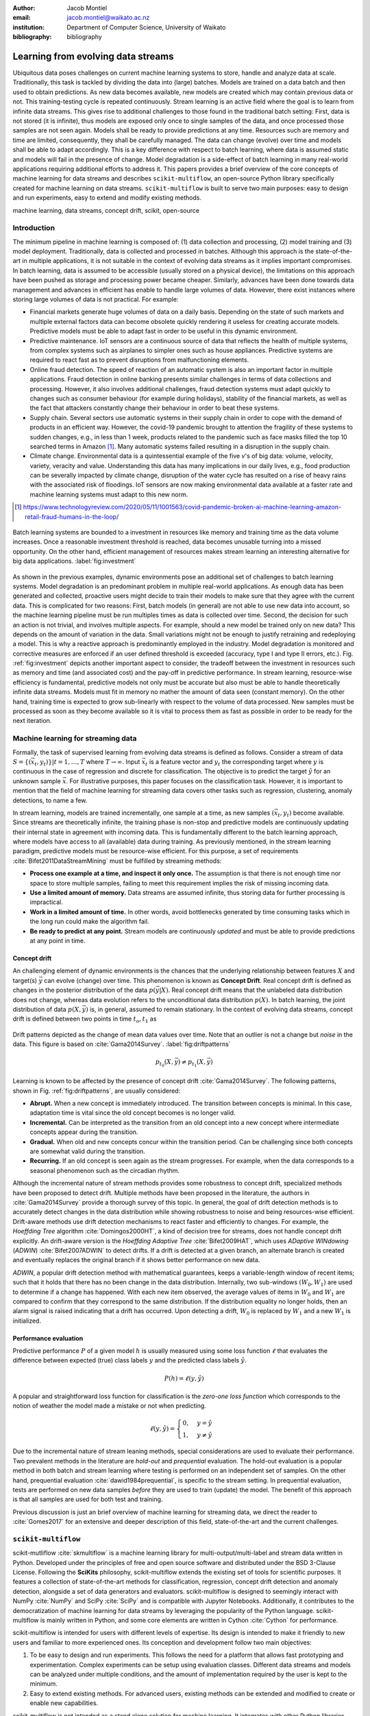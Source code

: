 :author: Jacob Montiel
:email: jacob.montiel@waikato.ac.nz
:institution: Department of Computer Science, University of Waikato

:bibliography: bibliography

-----------------------------------
Learning from evolving data streams
-----------------------------------

.. class:: abstract

   Ubiquitous data poses challenges on current machine learning systems to store, handle and analyze data at scale. Traditionally, this task is tackled by dividing the data into (large) batches. Models are trained on a data batch and then used to obtain predictions.  As new data becomes available, new models are created which may contain previous data or not. This training-testing cycle is repeated continuously. Stream learning is an active field where the goal is to learn from infinite data streams. This gives rise to additional challenges to those found in the traditional batch setting: First, data is not stored (it is infinite), thus models are exposed only once to single samples of the data, and once processed those samples are not seen again. Models shall be ready to provide predictions at any time. Resources such are memory and time are limited, consequently, they shall be carefully managed. The data can change (evolve) over time and models shall be able to adapt accordingly. This is a key difference with respect to batch learning, where data is assumed static and models will fail in the presence of change. Model degradation is a side-effect of batch learning in many real-world applications requiring additional efforts to address it. This papers provides a brief overview of the core concepts of machine learning for data streams and describes ``scikit-multiflow``, an open-source Python library specifically created for machine learning on data streams. ``scikit-multiflow`` is built to serve two main purposes: easy to design and run experiments, easy to extend and modify existing methods.

.. class:: keywords

   machine learning, data streams, concept drift, scikit, open-source

Introduction
------------

The minimum pipeline in machine learning is composed of: (1) data collection and processing, (2) model training and (3) model deployment. Traditionally, data is collected and processed in batches. Although this approach is the state-of-the-art in multiple applications, it is not suitable in the context of evolving data streams as it implies important compromises. In batch learning, data is assumed to be accessible (usually stored on a physical device), the limitations on this approach have been pushed as storage and processing power became cheaper. Similarly, advances have been done towards data management and  advances in efficient   has enable to handle large volumes of data. However, there exist instances where storing large volumes of data is not practical. For example:

- Financial markets generate huge volumes of data on a daily basis. Depending on the state of such markets and multiple external factors data can become obsolete quickly rendering it useless for creating accurate models. Predictive models must be able to adapt fast in order to be useful in this dynamic environment.
- Predictive maintenance. IoT sensors are a continuous source of data that reflects the health of multiple systems, from complex systems such as airplanes to simpler ones such as house appliances. Predictive systems are required to react fast as to prevent disruptions from malfunctioning elements.
- Online fraud detection. The speed of reaction of an automatic system is also an important factor in multiple applications. Fraud detection in online banking presents similar challenges in terms of data collections and processing. However, it also involves additional challenges, fraud detection systems must adapt quickly to changes such as consumer behaviour (for example during holidays), stability of the financial markets, as well as the fact that attackers constantly change their behaviour in order to beat these systems.
- Supply chain. Several sectors use automatic systems in their supply chain in order to cope with the demand of products in an efficient way. However, the covid-19 pandemic brought to attention the fragility of these systems to sudden changes, e.g., in less than 1 week, products related to  the pandemic such as face masks filled the top 10 searched terms in Amazon [#]_. Many automatic systems failed resulting in a disruption in the supply chain.
- Climate change. Environmental data is a quintessential example of the five *v*'s of big data: volume, velocity, variety, veracity and value. Understanding this data has many implications in our daily lives, e.g., food production can be severally impacted by climate change, disruption of the water cycle has resulted on a rise of heavy rains with the associated risk of floodings. IoT sensors are now making environmental data available at a faster rate and machine learning systems must adapt to this new norm.

.. [#] https://www.technologyreview.com/2020/05/11/1001563/covid-pandemic-broken-ai-machine-learning-amazon-retail-fraud-humans-in-the-loop/

.. figure:: stream_opportunity.png
   :align: center
   :scale: 70%
   :figclass: w

   Batch learning systems are bounded to a investment in resources like memory and training time as the data volume increases. Once a reasonable investment threshold is reached, data becomes unusable turning into a missed opportunity. On the other hand, efficient management of resources makes stream learning an interesting alternative for big data applications. :label:`fig:investment`

As shown in the previous examples, dynamic environments pose an additional set of challenges to batch learning systems. Model degradation is an predominant problem in multiple real-world applications. As enough data has been generated and collected, proactive users might decide to train their models to make sure that they agree with the current data. This is complicated for two reasons: First, batch models (in general) are not able to use new data into account, so the machine learning pipeline must be run multiples times as data is collected over time. Second, the decision for such an action is not trivial, and involves multiple aspects. For example, should a new model be trained only on new data? This depends on the amount of variation in the data. Small variations might not be enough to justify retraining and redeploying a model. This is why a reactive approach is predominantly employed in the industry. Model degradation is monitored and corrective measures are enforced if an user defined threshold is exceeded (accuracy, type I and type II errors, etc.). Fig. :ref:`fig:investment` depicts another important aspect to consider, the tradeoff between the investment in resources such as memory and time (and associated cost) and the pay-off in predictive performance. In stream learning, resource-wise efficiency is fundamental, predictive models not only must be accurate but also must be able to handle theoretically infinite data streams. Models must fit in memory no mather the amount of data seen (constant memory). On the other hand, training time is expected to grow sub-linearly with respect to the volume of data processed. New samples must be processed as soon as they become available so it is vital to process them as fast as possible in order to be ready for the next iteration.

Machine learning for streaming data
-----------------------------------

Formally, the task of supervised learning from evolving data streams is defined as follows. Consider a stream of data :math:`S=\{(\vec{x}_t,y_t)\} | t = 1,\ldots,T` where :math:`T \rightarrow \infty`. Input :math:`\vec{x}_t` is a feature vector and :math:`y_t` the corresponding target where :math:`y` is continuous in the case of regression and discrete for classification. The objective is to predict the target :math:`\hat{y}` for an unknown sample :math:`\vec{x}`. For illustrative purposes, this paper focuses on the classification task. However, it is important to mention that the field of machine learning for streaming data covers other tasks such as regression, clustering, anomaly detections, to name a few.

In stream learning, models are trained incrementally, one sample at a time, as new samples :math:`(\vec{x}_t,y_t)` become available. Since streams are theoretically infinite, the training phase is non-stop and predictive models are continuously updating their internal state in agreement with incoming data. This is fundamentally different to the batch learning approach, where models have access to all (available) data during training. As previously mentioned, in the stream learning paradigm, predictive models must be resource-wise efficient. For this purpose, a set of requirements :cite:`Bifet2011DataStreamMining` must be fulfilled by streaming methods:

- **Process one example at a time, and inspect it only once.** The assumption is that there is not enough time nor space to store multiple samples, failing to meet this requirement implies the risk of missing incoming data.
- **Use a limited amount of memory.** Data streams are assumed infinite, thus storing data for further processing is impractical.
- **Work in a limited amount of time.** In other words, avoid bottlenecks generated by time consuming tasks which in the long run could make the algorithm fail.
- **Be ready to predict at any point.** Stream models are continuously *updated* and must be able to provide predictions at any point in time.

Concept drift
+++++++++++++
An challenging element of dynamic environments is the chances that the underlying relationship between features :math:`X` and target(s) :math:`\vec{y}` can evolve (change) over time. This phenomenon is known as **Concept Drift**. Real concept drift is defined as changes in the posterior distribution of the data :math:`p(\vec{y}|X)`. Real concept drift means that the unlabeled data distribution does not change, whereas data evolution refers to the unconditional data distribution :math:`p(X)`. In batch learning, the joint distribution of data :math:`p(X,\vec{y})` is, in general, assumed to remain stationary. In the context of evolving data streams, concept drift is defined between two points in time :math:`t_o, t_1` as

.. figure:: drift_patterns.png
   :align: center
   :scale: 100%
   :figclass: wt

   Drift patterns depicted as the change of mean data values over time. Note that an outlier is not a change but *noise* in the data. This figure is based on :cite:`Gama2014Survey`. :label:`fig:driftpatterns` 

.. math::

   p_{t_0}(X,\vec{y}) \neq p_{t_1}(X,\vec{y}) 

Learning is known to be affected by the presence of concept drift :cite:`Gama2014Survey`. The following patterns, shown in Fig. :ref:`fig:driftpatterns`, are usually considered: 

- **Abrupt.** When a new concept is immediately introduced. The transition between concepts is minimal. In this case, adaptation time is vital since the old concept becomes is no longer valid.
- **Incremental.** Can be interpreted as the transition from an old concept into a new concept where intermediate concepts appear during the transition.
- **Gradual.** When old and new concepts concur within the transition period. Can be challenging since both concepts are somewhat valid during the transition.
- **Recurring.** If an old concept is seen again as the stream progresses. For example, when the data corresponds to a seasonal phenomenon such as the circadian rhythm.

Although the incremental nature of stream methods provides some robustness to concept drift, specialized methods have been proposed to detect drift. Multiple methods have been proposed in the literature, the authors in :cite:`Gama2014Survey` provide a thorough survey of this topic. In general, the goal of drift detection methods is to accurately detect changes in the data distribution while showing robustness to noise and being resources-wise efficient. Drift-aware methods use drift detection mechanisms to react faster and efficiently to changes. For example, the *Hoeffding Tree* algorithm :cite:`Domingos2000HT`, a kind of decision tree for streams, does not handle concept drift explicitly. An drift-aware version is the *Hoeffding Adaptive Tree* :cite:`Bifet2009HAT`, which uses *ADaptive WINdowing* (*ADWIN*) :cite:`Bifet2007ADWIN` to detect drifts. If a drift is detected at a given branch, an alternate branch is created and eventually replaces the original branch if it shows better performance on new data.

*ADWIN*, a popular drift detection method with mathematical guarantees, keeps a variable-length window of recent items; such that it holds that there has no been change in the data distribution. Internally, two sub-windows :math:`(W_0, W_1)` are used to determine if a change has happened. With each new item observed, the average values of items in :math:`W_0` and :math:`W_1` are compared to confirm that they correspond to the same distribution. If the distribution equality no longer holds, then an alarm signal is raised indicating that a drift has occurred. Upon detecting a drift, :math:`W_0` is replaced by :math:`W_1` and a new :math:`W_1` is initialized.

Performance evaluation
++++++++++++++++++++++

Predictive performance :math:`P` of a given model :math:`h` is usually measured using some loss function :math:`\ell` that evaluates the difference between expected (true) class labels :math:`y` and the predicted class labels :math:`\hat{y}`.

.. math::

   P(h) = \ell(y,\hat{y})

A popular and straightforward loss function for classification is the *zero-one loss function* which corresponds to the notion of weather the model made a mistake or not when predicting. 

.. math::

   \ell(y,\hat{y}) = \begin{cases} 0, & y = \hat{y} \\
                                  1, & y \neq \hat{y}
                     \end{cases}

Due to the incremental nature of stream leaning methods, special considerations are used to evaluate their performance. Two prevalent methods in the literature are *hold-out* and *prequential* evaluation. The hold-out evaluation is a popular method in both batch and stream learning where testing is performed on an independent set of samples. On the other hand, prequential evaluation :cite:`dawid1984prequential`, is specific to the stream setting. In prequential evaluation, tests are performed on new data samples *before* they are used to train (update) the model. The benefit of this approach is that all samples are used for both test and training.

Previous discussion is just an brief overview of machine learning for streaming data, we direct the reader to :cite:`Gomes2017` for an extensive and deeper description of this field, state-of-the-art and the current challenges.

``scikit-multiflow``
--------------------

scikit-mutliflow :cite:`skmultiflow` is a machine learning library for multi-output/multi-label and stream data written in Python. Developed under the principles of free and open source software and distributed under the BSD 3-Clause License. Following the **SciKits** philosophy, scikit-multiflow extends the existing set of tools for scientific purposes. It features a collection of state-of-the-art methods for classification, regression, concept drift detection and anomaly detection, alongside a set of data generators and evaluators. scikit-multiflow is designed to seemingly interact with NumPy :cite:`NumPy` and SciPy :cite:`SciPy` and is compatible with Jupyter Notebooks. Additionally, it contributes to the democratization of machine learning for data streams by leveraging the popularity of the Python language. scikit-multiflow is mainly written in Python, and some core elements are written in Cython :cite:`Cython` for performance.

scikit-multiflow is intended for users with different levels of expertise. Its design is intended to make it friendly to new users and familiar to more experienced ones. Its conception and development follow two main objectives:

1. To be easy to design and run experiments. This follows the need for a platform that allows fast prototyping and experimentation. Complex experiments can be setup using evaluation classes. Different data streams and models can be analyzed under multiple conditions, and the amount of implementation required by the user is kept to the minimum.
2. Easy to extend existing methods. For advanced users, existing methods can be extended and modified to create or enable new capabilities.

scikit-multiflow is not intended as a stand alone solution for machine learning. It integrates with other Python libraries such as Matplotlib :cite:`Matplotlib` for plotting, scikit-learn :cite:`scikit-learn`  for incremental learning [#]_ compatible with the streaming setting, Pandas :cite:`Pandas` for data manipulation, Numpy and SciPy for numerical and scientific computations. However, it is important to note that scikit-multiflow does not extend scikit-learn, whose main focus in on batch learning. A key difference is that estimators in scikit-multiflow are incremental by design and training is performed by calling multiple times the :code:`partial_fit()` method. The majority of estimators implemented in scikit-multiflow are instance-incremental, meaning single instances are used to update their internal state. A small number of estimators are batch-incremental, where mini-batches of data are used. On the other hand, calling :code:`fit()` multiple times on a scikit-learn estimator will result on it overwriting its internal state on each call.

.. [#] Only a small number of methods in scikit-learn are incremental.

As of version 0.5.0, the following sub-packages are available:

- :code:`anomaly_detection`: anomaly detection methods.
- :code:`data`: data stream methods including methods for batch-to-stream conversion and generators.
- :code:`drift_detection`: methods for concept drift detection.
- :code:`evaluation`: evaluation methods for stream learning.
- :code:`lazy`: methods in which generalization of the training data is delayed until a query is received, e.g., neighbors-based methods such as kNN.
- :code:`meta`: meta learning (also known as ensemble) methods.
- :code:`neural_networks`: methods based on neural networks.
- :code:`prototype`: prototype-based learning methods.
- :code:`rules`: rule-based learning methods.
- :code:`transform`: perform data transformations.
- :code:`trees`: tree-based methods,

In a nutshell
-------------

In this section we provide a quick overview of different elements of scikit-multiflow and show how to easily setup and run experiments in scikit-multiflow. Specifically, we provide examples of classification and drift detection.

Architecture
++++++++++++

Here we describe the basic components of scikit-multiflow. The ``BaseSKMObject`` class is the base class. All estimators in scikit-multiflow are created by extending the base class and the corresponding task-specific mixin(s): ``ClassifierMixin``, ``RegressorMixin``, ``MetaEstimatorMixin`` and ``MultiOutputMixin``.

The ``ClassifierMixin`` defines the following methods:

* ``partial_fit`` -- Incrementally train the estimator with the provided labeled data.
* ``fit`` -- Interface used for passing training data as batches. Internally calls ``partial_fit``.
* ``predict`` -- Predict the class-value for the passed unlabeled data .
* ``predict_proba`` -- Calculates the probability of a sample pertaining to a given class.

During a learning task, three main tasks are performed: data is provided by the stream, the estimator is trained on incoming data, the estimator performance is evaluated. In scikit-multiflow, data is represented by the ``Stream`` class, where the ``next_sample()`` method is used to request new data. The ``StreamEvaluator`` class provides an easy way to set-up experiments. Implementations for the hold-out and prequential evaluation methods are available. A stream and one or more estimators can be passed to an evaluator.

Classification task
+++++++++++++++++++

In this example we will use the SEA generator. A stream generator does not store any data, but generates it on demand. The ``SEAGenerator`` class creates data corresponding to a binary classification problem. The data contains 3 numerical features, from which only 2 are relevant for learning [#]_. We will use the data from the generator to train a Naive Bayes classifier. For compactness, the following examples does not include import statements and external libraries are referenced by standard aliases.

As previously mentioned, a popular method to monitor the performance of stream learning methods is the prequential evaluation. When a new data sample ``(X, y)`` arrives: 1. Predictions are obtained for the new data sample (X) to evaluate how well the model performs. 2. Then the new data sample ``(X, y)`` is used to train the model so it updates its internal state. The prequential evaluation can be easily implemented as a loop:

.. [#] Some data generators and estimator use random numbers generators. When set, the ``random_state`` parameter enforces reproducible results.

.. code-block:: python
   
   stream = SEAGenerator(random_state=1)
   classifier = NaiveBayes()

   n_samples = 0
   correct_cnt = 0
   max_samples = 2000

   # Prequential evaluation loop
   while n_samples < max_samples and \
   stream.has_more_samples():
       X, y = stream.next_sample()
       # Predict class for new data
       y_pred = classifier.predict(X)
       if y[0] == y_pred[0]:
           correct_cnt += 1
       # Partially fit (train) model with new data
       classifier.partial_fit(X, y)
       n_samples += 1

   print('{} samples analyzed.'.format(n_samples))   
   print('Accuracy: {}'.format(correct_cnt / n_samples))
   
   >> 2000 samples analyzed.
   >> NaiveBayes classifier accuracy: 0.9395

The previous example shows that the Naive Bayes classifier achieves an accuracy of 93.95%. However, it is important to remember that learning from data streams is a continuous task, so it is desirable to observe performance at multiple points over the stream.

.. figure:: experiment_1.png
   :align: center
   :scale: 60%
   :figclass: wt

   Performance comparison between ``NaiveBayes`` and ``SGDClassifier`` using the ``EvaluatePrequential`` class. :label:`fig:prequential`

The evaluate prequential method is implemented in the ``EvaluatePrequential`` class. This class provides extra functionalities including:

- Easy setup of different evaluation configurations
- Selection of different performance metrics
- Visualization of performance over time
- Ability to benchmark multiple models concurrently
- Saving evaluation results to a csv file

Let's run the same experiment on the SEA data but this time we will compare two classifiers: ``NaiveBayes`` and ``SGDClassifier`` (linear SVM with SGD training). We use the ``SGDClassifier`` in order to demonstrate the compatibility with incremental methods from scikit-learn.

.. code-block:: python
   
   stream = SEAGenerator(random_state=1)
   nb = NaiveBayes()
   svm = SGDClassifier()
   # Setup the evaluation
   metrics = ['accuracy', 'kappa',
              'running_time', 'model_size']
   eval = EvaluatePrequential(show_plot=True,
                              max_samples=20000,
                              metrics=metrics)
   # Run the evaluation
   eval.evaluate(stream=stream, model=[nb, svm],
                        model_names=['NB', 'SVM']);

During the evaluation, a dynamic plot displays the performance of both estimators over the stream, Fig. :ref:`fig:prequential`. Once the evaluation is completed, a summary is displayed in the terminal. For this example and considering the evaluation configuration::

   Processed samples: 20000
   Mean performance:
   NB - Accuracy     : 0.9430
   NB - Kappa        : 0.8621
   NB - Training time (s)  : 0.56
   NB - Testing time  (s)  : 1.31
   NB - Total time    (s)  : 1.87
   NB - Size (kB)          : 6.8076
   SVM - Accuracy     : 0.9560
   SVM - Kappa        : 0.8984
   SVM - Training time (s)  : 4.70
   SVM - Testing time  (s)  : 1.73
   SVM - Total time    (s)  : 6.43
   SVM - Size (kB)          : 3.4531

In Fig. :ref:`fig:prequential`, we observe the evolution of both estimators as they are trined on data from the stream. Although ``NaiveBayes`` has better performance at the beginning of the stream, ``SGDClassifier`` eventually outperforms it. In the plot we show performance measured by a given metric (accuracy, kappa, etc.) in two ways: *Mean* corresponds to the performance over the entire stream, resulting in a smooth line. *Current* indicates the performance over a sliding windows with the latest data from the stream, The size of the sliding window can be defined by the user and is useful to analyze the 'current' performance of an estimator. In this experiment we also measure resources in terms of time (training + testing) and memory. ``NaiveBayes``is faster and uses slightly more memory. On the other hand, ``SGDClassifier`` is slower and has a smaller memory footprint.

Concept drift detection
+++++++++++++++++++++++

For this example, we will generate a synthetic data stream. The first half of the stream (500 samples) contains a sequence corresponding to a normal distribution with :math:`\mu=0.6`, :math:`\sigma=0.1` and the second half (500 samples) is a normal distribution with :math:`\mu=0.4`, :math:`\sigma=0.1`. We transform the values in the stream to binary values [0, 1] to simulate correct/incorrect predictions in a classification task. The distribution of data in the described synthetic stream is shown in Fig. :ref:`fig:drift`.

.. figure:: synthetic_drift.png
   :scale: 200%

   Synthetic data simulating a drift. The stream is composed by two distributions of 500 samples. :label:`fig:drift`

.. figure:: experiment_2.png
   :align: center
   :scale: 60%
   :figclass: w

   Benchmarking the Hoeffding Tree vs the Hoeffding Adaptive Tree on presence of drift. :label:`fig:trees`

.. code-block:: python

   dist_a = np.random.normal(0.6, 0.1, 500)
   dist_b = np.random.normal(0.4, 0.1, 500)
   stream = np.rint(np.concatenate((dist_a, dist_b)))

We will use the ADaptive WINdowing (ADWIN) drift detection method. The goal is to detect that a drift has occurred after sample 500 in the synthetic data stream.

.. code-block:: python

   drift_detector = ADWIN()

   for i, val in enumerate(stream_int):
      drift_detector.add_element(val)
      if drift_detector.detected_change():
         print('Change detected at index {}'.format(i))
         drift_detector.reset()
   
   >> Change detected at index 575

Impact of drift on learning
+++++++++++++++++++++++++++

Concept drift can have a significant impact on predictive performance if not handled properly. Most batch models will fail in presence of drift as they are essentially trained on different data. On the other hand, stream learning methods continuously update themselves and can adapt to new concepts. Furthermore, drift-aware methods use change detection methods to trigger mitigation mechanisms if a change in performance is detected.

In this example we compare two popular stream models: the ``HoeffdingTreeClassifier`` and its drift-aware version ``HoeffdingAdaptiveTreeClassifier``.

For this example we will load the data from a csv file using the ``FileStream`` class. The data corresponds to the output of the ``AGRAWALGenerator`` with 3 gradual drifts at the 5k, 10k and 15k marks. A gradual drift means that the old concept is gradually replaced by a new one, in other words, there exists a transition period in which the two concepts are present.

.. code-block:: python

   stream = FileStream("agr_a_20k.csv")
   ht = HoeffdingTreeClassifier(),
   hat = HoeffdingAdaptiveTreeClassifier()
   # Setup the evaluation
   metrics = ['accuracy', 'kappa', 'model_size']
   eval = EvaluatePrequential(show_plot=True,
                              metrics=metrics,
                              n_wait=100)
   # Run the evaluation
   eval.evaluate(stream=stream, model=[hy, hat],
                 model_names=['HT', 'HAT']);

The summary of the evaluation is::

   Processed samples: 20000
   Mean performance:
   HT - Accuracy     : 0.7279
   HT - Kappa        : 0.4530
   HT - Size (kB)          : 175.8711
   HAT - Accuracy     : 0.8070
   HAT - Kappa        : 0.6122
   HAT - Size (kB)          : 122.0986

The result of this experiment is shown in Fig. :ref:`fig:trees`. During the first 5K samples, we see that both methods behave in a very similar way, which is expected as the ``HoeffdingAdaptiveTreeClassifier`` essentially works as the ``HoeffdingTreeClassifier`` when there is no drift. At the 5K mark, the first drift is observable by the sudden drop in the performance of both estimators. However, notice that the ``HoeffdingAdaptiveTreeClassifier`` has the edge and recovers faster. The same behavior is observed after the drift in the 15K mark. Interestingly, after the drift at 10K, the ``HoeffdingTreeClassifier`` is better for a small period but is quickly overtaken. In this experiment we can also see that the *current* performance evaluation provides richer insights on the performance of each estimator. It is worth noting the difference in memory between these estimators. The ``HoeffdingAdaptiveTreeClassifier`` achieves better performance while requiering less space in memory. This indicates that the branch replacement mechanisms triggered by ADWIN has been applied, resulting in a less complex tree structure representing the data.

Note that the volume of data in the previous examples is for illustrative purposes only. Real streaming data applications usually are exposed to data in the magnitude of millions of samples.

Get ``scikit-multiflow``
------------------------

scikit-multiflow work with Python 3.5+ and can be used on Linux, macOS and Windows systems. The source code is publicly available in a GitHub. The stable release version is available via ``conda-forge`` (recommended) and ``pip``:

.. code-block:: console

   $ conda install -c conda-forge scikit-multiflow

   $ pip install -U scikit-multiflow

The latest development version is available in the project's repository: https://github.com/scikit-multiflow/scikit-multiflow. Stable and development version are also available as ``docker`` images.

Conclusions and final remarks
-----------------------------

In this paper, we provide a brief overview of machine learning for data streams. Stream learning is an alternative to standard batch learning in dynamic environments where data is continuously generated (potentially infinite) and data is non-stationary but evolves (concept drift).  We present examples of applications, and describe the challenges and requirements of machine learning techniques to be used on streaming data in an effective and efficient manner. 

We also describe ``scikit-multiflow``, an open source machine learning library for data streams in Python. The design of scikit-multiflow is based on two principles: to be easy to design and run experiments, and to be easy to extend and modify existing methods. We provide a quick overview of the core elements of scikit-multiflow and show how it can be used for the tasks of classification and drift detection.

Acknowledgements
----------------

The author is particularly grateful to Prof. Albert Bifet from the Department of Computer Science at the University of Waikato for his continuous support. We also thank Saulo Martiello Mastelini from the Institute of Mathematics and Computer Sciences at the University of São Paulo, for his ongoing collaboration on scikit-multiflow and his valuable work as one of the maintainers of the project. We thank interns who have contributed to scikit-multiflow and the open source community who helps and motivate us to improve this project. We gratefully acknowledge constructive comments of the reviewers. 